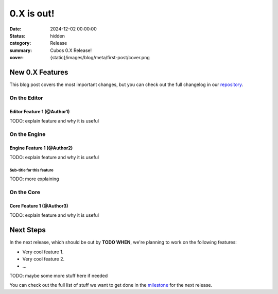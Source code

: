 0.X is out!
###########

:date: 2024-12-02 00:00:00
:status: hidden
:category: Release
:summary: Cubos 0.X Release!
:cover: {static}/images/blog/meta/first-post/cover.png

.. role:: dim
    :class: m-text m-dim

New 0.X Features
================

This blog post covers the most important changes, but you can check out the full changelog in our `repository <https://github.com/GameDevTecnico/cubos/blob/main/CHANGELOG.md>`_.

On the Editor
-------------

Editor Feature 1 :dim:`(@Author1)`
~~~~~~~~~~~~~~~~~~~~~~~~~~~~~~~~~~

TODO: explain feature and why it is useful

On the Engine
-------------

Engine Feature 1 :dim:`(@Author2)`
~~~~~~~~~~~~~~~~~~~~~~~~~~~~~~~~~~

TODO: explain feature and why it is useful

Sub-title for this feature
**************************

TODO: more explaining

On the Core
-----------

Core Feature 1 :dim:`(@Author3)`
~~~~~~~~~~~~~~~~~~~~~~~~~~~~~~~~

TODO: explain feature and why it is useful

Next Steps
==========

In the next release, which should be out by **TODO WHEN**, we're planning to work on the following features:

* Very cool feature 1.
* Very cool feature 2.
* ...

TODO: maybe some more stuff here if needed

You can check out the full list of stuff we want to get done in the `milestone <https://github.com/GameDevTecnico/cubos/milestone/29>`_ for the next release.
